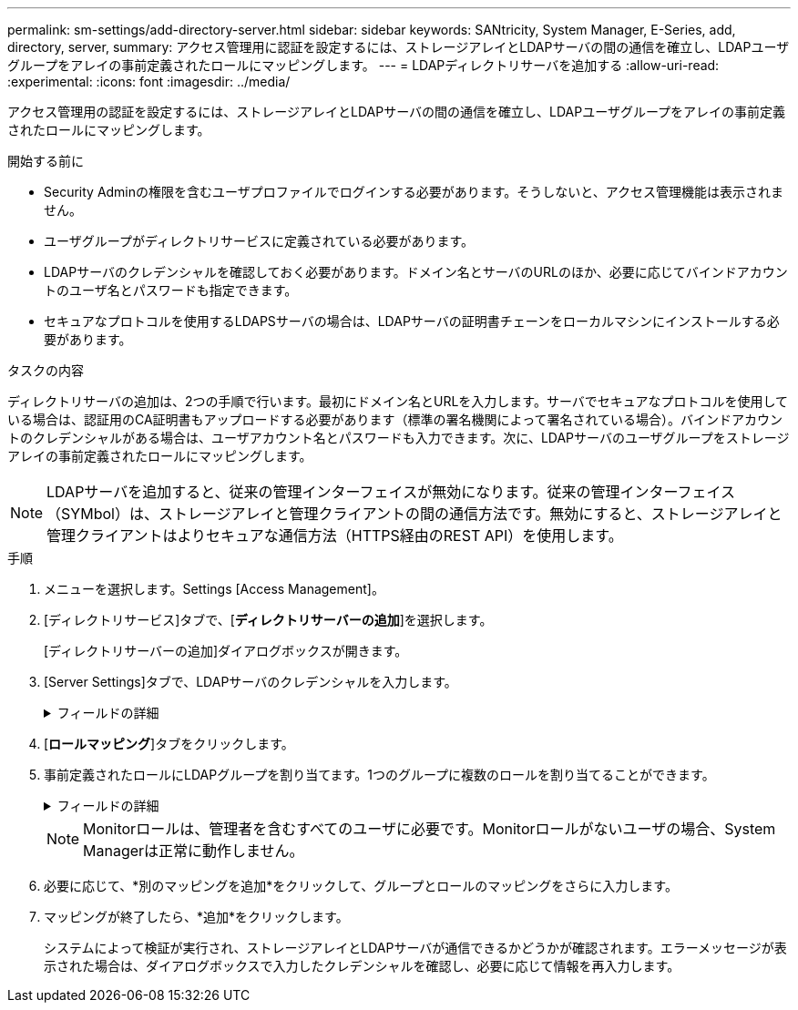 ---
permalink: sm-settings/add-directory-server.html 
sidebar: sidebar 
keywords: SANtricity, System Manager, E-Series, add, directory, server, 
summary: アクセス管理用に認証を設定するには、ストレージアレイとLDAPサーバの間の通信を確立し、LDAPユーザグループをアレイの事前定義されたロールにマッピングします。 
---
= LDAPディレクトリサーバを追加する
:allow-uri-read: 
:experimental: 
:icons: font
:imagesdir: ../media/


[role="lead"]
アクセス管理用の認証を設定するには、ストレージアレイとLDAPサーバの間の通信を確立し、LDAPユーザグループをアレイの事前定義されたロールにマッピングします。

.開始する前に
* Security Adminの権限を含むユーザプロファイルでログインする必要があります。そうしないと、アクセス管理機能は表示されません。
* ユーザグループがディレクトリサービスに定義されている必要があります。
* LDAPサーバのクレデンシャルを確認しておく必要があります。ドメイン名とサーバのURLのほか、必要に応じてバインドアカウントのユーザ名とパスワードも指定できます。
* セキュアなプロトコルを使用するLDAPSサーバの場合は、LDAPサーバの証明書チェーンをローカルマシンにインストールする必要があります。


.タスクの内容
ディレクトリサーバの追加は、2つの手順で行います。最初にドメイン名とURLを入力します。サーバでセキュアなプロトコルを使用している場合は、認証用のCA証明書もアップロードする必要があります（標準の署名機関によって署名されている場合）。バインドアカウントのクレデンシャルがある場合は、ユーザアカウント名とパスワードも入力できます。次に、LDAPサーバのユーザグループをストレージアレイの事前定義されたロールにマッピングします。

[NOTE]
====
LDAPサーバを追加すると、従来の管理インターフェイスが無効になります。従来の管理インターフェイス（SYMbol）は、ストレージアレイと管理クライアントの間の通信方法です。無効にすると、ストレージアレイと管理クライアントはよりセキュアな通信方法（HTTPS経由のREST API）を使用します。

====
.手順
. メニューを選択します。Settings [Access Management]。
. [ディレクトリサービス]タブで、[*ディレクトリサーバーの追加*]を選択します。
+
[ディレクトリサーバーの追加]ダイアログボックスが開きます。

. [Server Settings]タブで、LDAPサーバのクレデンシャルを入力します。
+
.フィールドの詳細
[%collapsible]
====
[cols="25h,~"]
|===
| 設定 | 製品説明 


 a| 
*構成設定*



 a| 
ドメイン
 a| 
LDAPサーバのドメイン名を入力します。ドメインを複数入力する場合は、カンマで区切って入力します。ドメイン名は、ログイン（_username_@_domain_）で、認証するディレクトリサーバを指定するために使用されます。



 a| 
サーバURL
 a| 
LDAPサーバにアクセスするためのURLをの形式で入力し `ldap[s]://*host*:*port*`ます。



 a| 
証明書のアップロード（オプション）
 a| 

NOTE: このフィールドは、上記の[Server URL]フィールドでLDAPSプロトコルが指定されている場合にのみ表示されます。

[*Browse*]をクリックして、アップロードするCA証明書を選択します。これは、LDAPサーバの認証に使用される信頼された証明書または証明書チェーンです。



 a| 
バインドアカウント（オプション）
 a| 
LDAPサーバに対する検索クエリおよびグループ内の検索に使用する読み取り専用ユーザアカウントを入力します。アカウント名はLDAPタイプの形式で入力します。たとえば、バインドユーザの名前が「bindacct」の場合は、「CN=bindacct、CN=Users、DC=cpoc、DC=local」のように入力します。



 a| 
バインドパスワード（オプション）
 a| 

NOTE: このフィールドは、上記のバインドアカウントを入力すると表示されます。

バインドアカウントのパスワードを入力します。



 a| 
追加する前にサーバ接続をテストする
 a| 
入力したLDAPサーバの設定でストレージアレイが通信できるようにするには、このチェックボックスをオンにします。このテストは、ダイアログボックスの下部にある*追加*（* Add *）をクリックした後に実行されます。このチェックボックスを選択してテストに失敗した場合、設定は追加されません。設定を追加するには、エラーを解決するか、チェックボックスを選択解除してテストをスキップする必要があります。



 a| 
**権限の設定**



 a| 
検索ベースDN
 a| 
ユーザを検索するLDAPコンテキストを入力します。通常はの形式で入力します `CN=Users, DC=cpoc, DC=local`。



 a| 
ユーザ名属性
 a| 
認証用のユーザIDにバインドされた属性を入力します。例： `sAMAccountName`。



 a| 
グループ属性
 a| 
グループとロールのマッピングに使用される、ユーザの一連のグループ属性を入力します。例： `memberOf, managedObjects`。

|===
====
. [**ロールマッピング**]タブをクリックします。
. 事前定義されたロールにLDAPグループを割り当てます。1つのグループに複数のロールを割り当てることができます。
+
.フィールドの詳細
[%collapsible]
====
[cols="25h,~"]
|===
| 設定 | 製品説明 


 a| 
*マッピング*



 a| 
グループDN
 a| 
マッピングするLDAPユーザグループの識別名（DN）を指定します。正規表現がサポートされています。(`\`正規表現パターンに含まれていない特殊な正規表現文字は、バックスラッシュでエスケープする必要があります。\.[]{}()<>*+-=!?^$|



 a| 
役割
 a| 
フィールド内をクリックし、グループDNにマッピングするストレージアレイのロールを1つ選択します。このグループに含めるロールをそれぞれ個別に選択する必要があります。MonitorロールはSANtricity System Managerにログインするため必要なロールであり、他のロールと一緒に指定する必要があります。各ロールの権限は次のとおりです。

** * Storage admin *--ストレージ・オブジェクト（ボリュームやディスク・プールなど）への読み取り/書き込みのフル・アクセス。セキュリティ構成へのアクセスはありません。
** * Security admin *--アクセス管理、証明書管理、監査ログ管理のセキュリティ構成へのアクセス、および従来の管理インターフェイス（SYMbol）のオン/オフの切り替え機能。
** * Support admin *--ストレージアレイのすべてのハードウェアリソース、障害データ、MELイベント、およびコントローラファームウェアアップグレードへのアクセス。ストレージオブジェクトやセキュリティ設定にはアクセスできません。
** *Monitor *--すべてのストレージオブジェクトへの読み取り専用アクセスが可能ですが、セキュリティ設定へのアクセスはありません。


|===
====
+
[NOTE]
====
Monitorロールは、管理者を含むすべてのユーザに必要です。Monitorロールがないユーザの場合、System Managerは正常に動作しません。

====
. 必要に応じて、*別のマッピングを追加*をクリックして、グループとロールのマッピングをさらに入力します。
. マッピングが終了したら、*追加*をクリックします。
+
システムによって検証が実行され、ストレージアレイとLDAPサーバが通信できるかどうかが確認されます。エラーメッセージが表示された場合は、ダイアログボックスで入力したクレデンシャルを確認し、必要に応じて情報を再入力します。


